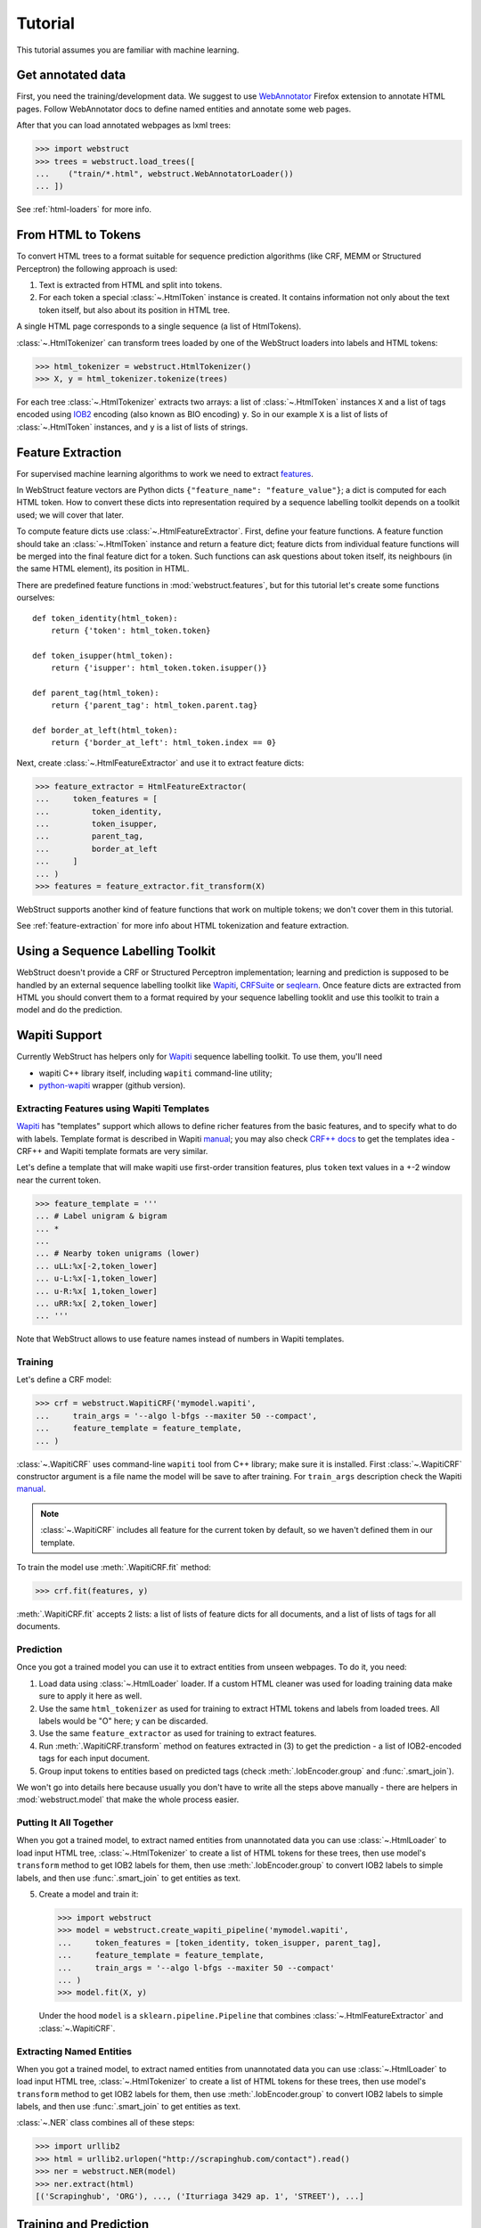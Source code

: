 Tutorial
========

This tutorial assumes you are familiar with machine learning.


Get annotated data
------------------

First, you need the training/development data. We suggest to use
WebAnnotator_ Firefox extension to annotate HTML pages. Follow WebAnnotator
docs to define named entities and annotate some web pages.

After that you can load annotated webpages as lxml trees:

>>> import webstruct
>>> trees = webstruct.load_trees([
...    ("train/*.html", webstruct.WebAnnotatorLoader())
... ])

See :ref:`html-loaders` for more info.

.. _WebAnnotator: https://github.com/xtannier/WebAnnotator


From HTML to Tokens
-------------------

To convert HTML trees to a format suitable for sequence prediction algorithms
(like CRF, MEMM or Structured Perceptron) the following approach is used:

1. Text is extracted from HTML and split into tokens.
2. For each token a special :class:`~.HtmlToken` instance is created. It
   contains information not only about the text token itself, but also about
   its position in HTML tree.

A single HTML page corresponds to a single sequence (a list of HtmlTokens).

:class:`~.HtmlTokenizer` can transform trees loaded by one of the WebStruct
loaders into labels and HTML tokens:

>>> html_tokenizer = webstruct.HtmlTokenizer()
>>> X, y = html_tokenizer.tokenize(trees)

For each tree :class:`~.HtmlTokenizer` extracts two arrays: a list of
:class:`~.HtmlToken` instances ``X`` and a list of tags encoded
using IOB2_ encoding (also known as BIO encoding) ``y``.
So in our example ``X`` is a list of lists of :class:`~.HtmlToken`
instances, and  ``y`` is a list of lists of strings.

Feature Extraction
------------------

For supervised machine learning algorithms to work we need to extract
`features <http://en.wikipedia.org/wiki/Features_%28pattern_recognition%29>`_.

In WebStruct feature vectors are Python dicts
``{"feature_name": "feature_value"}``; a dict is computed for
each HTML token. How to convert these dicts into representation required
by a sequence labelling toolkit depends on a toolkit used; we will cover
that later.

To compute feature dicts use :class:`~.HtmlFeatureExtractor`.
First, define your feature functions. A feature function should take
an :class:`~.HtmlToken` instance and return a feature dict;
feature dicts from individual feature functions will be merged
into the final feature dict for a token. Such functions can ask questions
about token itself, its neighbours (in the same HTML element),
its position in HTML.

There are predefined feature functions in :mod:`webstruct.features`,
but for this tutorial let's create some functions ourselves::

    def token_identity(html_token):
        return {'token': html_token.token}

    def token_isupper(html_token):
        return {'isupper': html_token.token.isupper()}

    def parent_tag(html_token):
        return {'parent_tag': html_token.parent.tag}

    def border_at_left(html_token):
        return {'border_at_left': html_token.index == 0}


Next, create :class:`~.HtmlFeatureExtractor` and use it to extract
feature dicts:

>>> feature_extractor = HtmlFeatureExtractor(
...     token_features = [
...         token_identity,
...         token_isupper,
...         parent_tag,
...         border_at_left
...     ]
... )
>>> features = feature_extractor.fit_transform(X)

WebStruct supports another kind of feature functions that work on multiple
tokens; we don't cover them in this tutorial.

See :ref:`feature-extraction` for more info about HTML tokenization and
feature extraction.

Using a Sequence Labelling Toolkit
----------------------------------

WebStruct doesn't provide a CRF or Structured Perceptron implementation;
learning and prediction is supposed to be handled by an external
sequence labelling toolkit like Wapiti_, CRFSuite_ or seqlearn_.
Once feature dicts are extracted from HTML you should convert them to
a format required by your sequence labelling tooklit and use this toolkit
to train a model and do the prediction.

.. _wapiti: http://wapiti.limsi.fr
.. _CRFSuite: http://www.chokkan.org/software/crfsuite/
.. _seqlearn: https://github.com/larsmans/seqlearn

Wapiti Support
--------------

Currently WebStruct has helpers only for Wapiti_ sequence labelling toolkit.
To use them, you'll need

* wapiti C++ library itself, including ``wapiti`` command-line utility;
* `python-wapiti <https://github.com/adsva/python-wapiti>`_ wrapper (github version).

Extracting Features using Wapiti Templates
~~~~~~~~~~~~~~~~~~~~~~~~~~~~~~~~~~~~~~~~~~

Wapiti_ has "templates" support which allows to define richer features
from the basic features, and to specify what to do with labels.
Template format is described in Wapiti
`manual <http://wapiti.limsi.fr/manual.html#patterns>`__; you may also
check `CRF++ docs <http://crfpp.googlecode.com/svn/trunk/doc/index.html#templ>`__
to get the templates idea - CRF++ and Wapiti template formats are very similar.

Let's define a template that will make wapiti use first-order transition
features, plus ``token`` text values in a +-2 window near the current token.

>>> feature_template = '''
... # Label unigram & bigram
... *
...
... # Nearby token unigrams (lower)
... uLL:%x[-2,token_lower]
... u-L:%x[-1,token_lower]
... u-R:%x[ 1,token_lower]
... uRR:%x[ 2,token_lower]
... '''

Note that WebStruct allows to use feature names instead of numbers
in Wapiti templates.

Training
~~~~~~~~

Let's define a CRF model:

>>> crf = webstruct.WapitiCRF('mymodel.wapiti',
...     train_args = '--algo l-bfgs --maxiter 50 --compact',
...     feature_template = feature_template,
... )

:class:`~.WapitiCRF` uses command-line ``wapiti`` tool from C++ library;
make sure it is installed. First :class:`~.WapitiCRF` constructor
argument is a file name the model will be save to after training.
For ``train_args`` description check the Wapiti
`manual <http://wapiti.limsi.fr/manual.html>`__.

.. note::

    :class:`~.WapitiCRF` includes all feature for the current
    token by default, so we haven't defined them in our template.

To train the model use :meth:`.WapitiCRF.fit` method:

>>> crf.fit(features, y)

:meth:`.WapitiCRF.fit` accepts 2 lists: a list of lists of feature dicts for
all documents, and a list of lists of tags for all documents.

Prediction
~~~~~~~~~~

Once you got a trained model you can use it to extract entities from
unseen webpages. To do it, you need:

1. Load data using :class:`~.HtmlLoader` loader. If a custom HTML cleaner
   was used for loading training data make sure to apply it here as well.
2. Use the same ``html_tokenizer`` as used for training to extract HTML tokens
   and labels from loaded trees. All labels would be "O" here;
   ``y`` can be discarded.
3. Use the same ``feature_extractor`` as used for training to extract
   features.
4. Run :meth:`.WapitiCRF.transform` method on features extracted in (3)
   to get the prediction - a list of IOB2-encoded tags for each input document.
5. Group input tokens to entities based on predicted tags
   (check :meth:`.IobEncoder.group` and :func:`.smart_join`).

We won't go into details here because usually you don't have to write
all the steps above manually - there are helpers in :mod:`webstruct.model`
that make the whole process easier.

Putting It All Together
~~~~~~~~~~~~~~~~~~~~~~~



When you got a trained model, to extract named entities from unannotated data
you can use :class:`~.HtmlLoader` to load input HTML tree,
:class:`~.HtmlTokenizer` to create a list of HTML tokens for these trees,
then use model's ``transform`` method to get IOB2 labels for them,
then use :meth:`.IobEncoder.group` to convert IOB2 labels to simple labels,
and then use :func:`.smart_join` to get entities as text.

5. Create a model and train it:

   >>> import webstruct
   >>> model = webstruct.create_wapiti_pipeline('mymodel.wapiti',
   ...     token_features = [token_identity, token_isupper, parent_tag],
   ...     feature_template = feature_template,
   ...     train_args = '--algo l-bfgs --maxiter 50 --compact'
   ... )
   >>> model.fit(X, y)


   Under the hood ``model`` is a ``sklearn.pipeline.Pipeline`` that combines
   :class:`~.HtmlFeatureExtractor` and :class:`~.WapitiCRF`.

Extracting Named Entities
~~~~~~~~~~~~~~~~~~~~~~~~~

When you got a trained model, to extract named entities from unannotated data
you can use :class:`~.HtmlLoader` to load input HTML tree,
:class:`~.HtmlTokenizer` to create a list of HTML tokens for these trees,
then use model's ``transform`` method to get IOB2 labels for them,
then use :meth:`.IobEncoder.group` to convert IOB2 labels to simple labels,
and then use :func:`.smart_join` to get entities as text.

:class:`~.NER` class combines all of these steps:

>>> import urllib2
>>> html = urllib2.urlopen("http://scrapinghub.com/contact").read()
>>> ner = webstruct.NER(model)
>>> ner.extract(html)
[('Scrapinghub', 'ORG'), ..., ('Iturriaga 3429 ap. 1', 'STREET'), ...]



.. _IOB2: http://en.wikipedia.org/wiki/Inside_Outside_Beginning


Training and Prediction
-----------------------

WebStruct doesn't have CRF or MEMM or Averaged Perceptron implementation
built-in; it relies on external libraries to do actual training and
prediction. Once feature dicts are extracted from HTML you can convert them to
a format required by your sequence labelling tooklit and use this toolkit
to train a model and do the prediction.

Currently WebStruct provides some utilities for using Wapiti_ as a sequence
labelling toolkit. There is ``webstruct.wapiti.WapitiFeatureEncoder`` class
for encoding feature dictionaries to Wapiti format, and
``webstruct.wapiti.WapitiChunker`` class for prediction.
Training is currently should be done using command-line utilities.

TODO: more docs for ``webstruct.wapiti``

